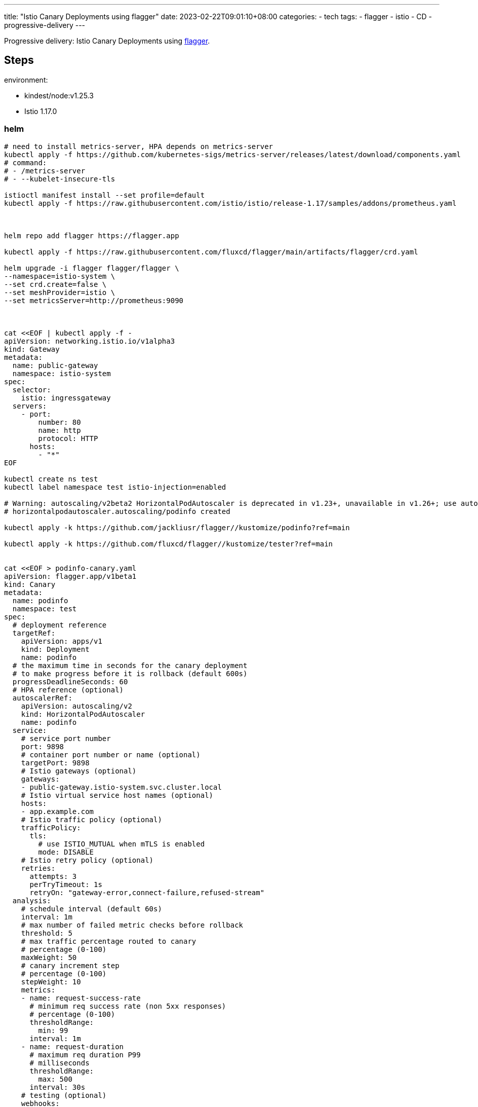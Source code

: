 ---
title: "Istio Canary Deployments using flagger"
date: 2023-02-22T09:01:10+08:00
categories:
- tech
tags:
- flagger
- istio
- CD
- progressive-delivery
---

Progressive delivery: Istio Canary Deployments using https://docs.flagger.app/[flagger].


== Steps

environment: 

* kindest/node:v1.25.3
* Istio 1.17.0

=== helm 

[source,bash]
----
# need to install metrics-server, HPA depends on metrics-server
kubectl apply -f https://github.com/kubernetes-sigs/metrics-server/releases/latest/download/components.yaml
# command:
# - /metrics-server
# - --kubelet-insecure-tls

istioctl manifest install --set profile=default
kubectl apply -f https://raw.githubusercontent.com/istio/istio/release-1.17/samples/addons/prometheus.yaml



helm repo add flagger https://flagger.app

kubectl apply -f https://raw.githubusercontent.com/fluxcd/flagger/main/artifacts/flagger/crd.yaml

helm upgrade -i flagger flagger/flagger \
--namespace=istio-system \
--set crd.create=false \
--set meshProvider=istio \
--set metricsServer=http://prometheus:9090



cat <<EOF | kubectl apply -f -
apiVersion: networking.istio.io/v1alpha3
kind: Gateway
metadata:
  name: public-gateway
  namespace: istio-system
spec:
  selector:
    istio: ingressgateway
  servers:
    - port:
        number: 80
        name: http
        protocol: HTTP
      hosts:
        - "*"
EOF

kubectl create ns test
kubectl label namespace test istio-injection=enabled

# Warning: autoscaling/v2beta2 HorizontalPodAutoscaler is deprecated in v1.23+, unavailable in v1.26+; use autoscaling/v2 HorizontalPodAutoscaler
# horizontalpodautoscaler.autoscaling/podinfo created

kubectl apply -k https://github.com/jackliusr/flagger//kustomize/podinfo?ref=main

kubectl apply -k https://github.com/fluxcd/flagger//kustomize/tester?ref=main


cat <<EOF > podinfo-canary.yaml
apiVersion: flagger.app/v1beta1
kind: Canary
metadata:
  name: podinfo
  namespace: test
spec:
  # deployment reference
  targetRef:
    apiVersion: apps/v1
    kind: Deployment
    name: podinfo
  # the maximum time in seconds for the canary deployment
  # to make progress before it is rollback (default 600s)
  progressDeadlineSeconds: 60
  # HPA reference (optional)
  autoscalerRef:
    apiVersion: autoscaling/v2
    kind: HorizontalPodAutoscaler
    name: podinfo
  service:
    # service port number
    port: 9898
    # container port number or name (optional)
    targetPort: 9898
    # Istio gateways (optional)
    gateways:
    - public-gateway.istio-system.svc.cluster.local
    # Istio virtual service host names (optional)
    hosts:
    - app.example.com
    # Istio traffic policy (optional)
    trafficPolicy:
      tls:
        # use ISTIO_MUTUAL when mTLS is enabled
        mode: DISABLE
    # Istio retry policy (optional)
    retries:
      attempts: 3
      perTryTimeout: 1s
      retryOn: "gateway-error,connect-failure,refused-stream"
  analysis:
    # schedule interval (default 60s)
    interval: 1m
    # max number of failed metric checks before rollback
    threshold: 5
    # max traffic percentage routed to canary
    # percentage (0-100)
    maxWeight: 50
    # canary increment step
    # percentage (0-100)
    stepWeight: 10
    metrics:
    - name: request-success-rate
      # minimum req success rate (non 5xx responses)
      # percentage (0-100)
      thresholdRange:
        min: 99
      interval: 1m
    - name: request-duration
      # maximum req duration P99
      # milliseconds
      thresholdRange:
        max: 500
      interval: 30s
    # testing (optional)
    webhooks:
      - name: acceptance-test
        type: pre-rollout
        url: http://flagger-loadtester.test/
        timeout: 30s
        metadata:
          type: bash
          cmd: "curl -sd 'test' http://podinfo-canary:9898/token | grep token"
      - name: load-test
        url: http://flagger-loadtester.test/
        timeout: 5s
        metadata:
          cmd: "hey -z 1m -q 10 -c 2 http://podinfo-canary.test:9898/"

EOF

kubectl apply -f ./podinfo-canary.yaml

kubectl -n test set image deployment/podinfo \
    podinfod=ghcr.io/stefanprodan/podinfo:6.0.1


kubectl -n test describe canary/podinfo

----



{{< imgur id="ZdbSrwI" >}}

==  References

* https://docs.flagger.app/tutorials/istio-progressive-delivery
* https://fluxcd.io/flagger/install/flagger-install-on-kubernetes/